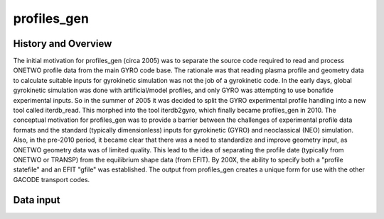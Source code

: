 profiles_gen
============
   
History and Overview
--------------------

The initial motivation for profiles_gen (circa 2005) was to separate the source code required to read and process ONETWO profile data from the main GYRO code base. The rationale was that reading plasma profile and geometry data to calculate suitable inputs for gyrokinetic simulation was not the job of a gyrokinetic code. In the early days, global gyrokinetic simulation was done with artificial/model profiles, and only GYRO was attempting to use bonafide experimental inputs. So in the summer of 2005 it was decided to split the GYRO experimental profile handling into a new tool called iterdb_read. This morphed into the tool iterdb2gyro, which finally became profiles_gen in 2010. The conceptual motivation for profiles_gen was to provide a barrier between the challenges of experimental profile data formats and the standard (typically dimensionless) inputs for gyrokinetic (GYRO) and neoclassical (NEO) simulation.
Also, in the pre-2010 period, it became clear that there was a need to standardize and improve geometry input, as ONETWO geometry data was of limited quality. This lead to the idea of separating the profile date (typically from ONETWO or TRANSP) from the equilibrium shape data (from EFIT). By 200X, the ability to specify both a "profile statefile" and an EFIT "gfile" was established. The output from profiles_gen creates a unique form for use with the other GACODE transport codes.


Data input
----------
